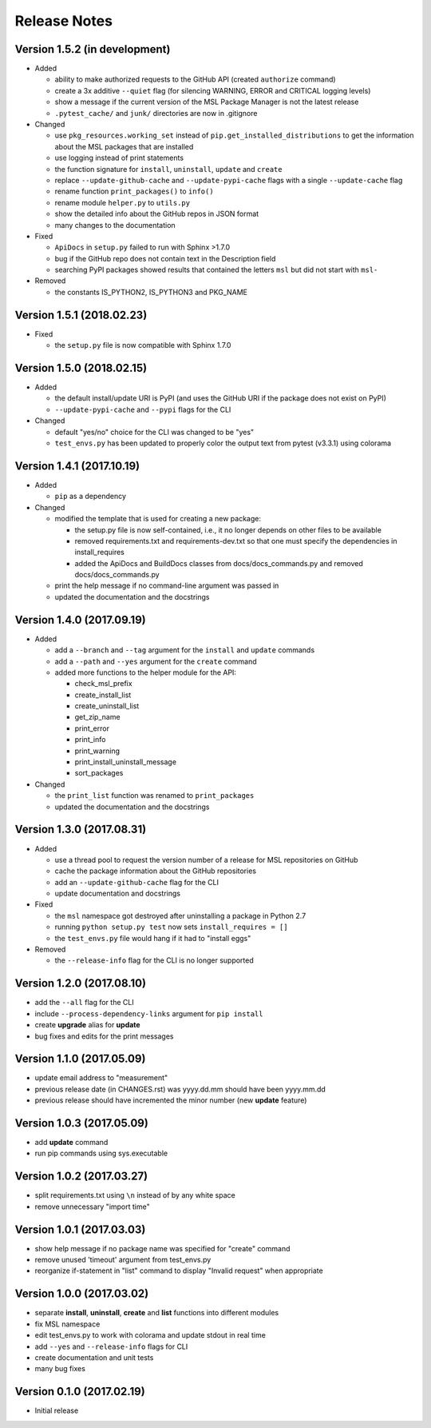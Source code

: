 =============
Release Notes
=============

Version 1.5.2 (in development)
==============================

- Added

  * ability to make authorized requests to the GitHub API (created ``authorize`` command)
  * create a 3x additive ``--quiet`` flag (for silencing WARNING, ERROR and CRITICAL logging levels)
  * show a message if the current version of the MSL Package Manager is not the latest release
  * ``.pytest_cache/`` and ``junk/`` directories are now in .gitignore

- Changed

  * use ``pkg_resources.working_set`` instead of ``pip.get_installed_distributions`` to get the information
    about the MSL packages that are installed
  * use logging instead of print statements
  * the function signature for ``install``, ``uninstall``, ``update`` and ``create``
  * replace ``--update-github-cache`` and ``--update-pypi-cache`` flags with a single ``--update-cache`` flag
  * rename function ``print_packages()`` to ``info()``
  * rename module ``helper.py`` to ``utils.py``
  * show the detailed info about the GitHub repos in JSON format
  * many changes to the documentation

- Fixed

  * ``ApiDocs`` in ``setup.py`` failed to run with Sphinx >1.7.0
  * bug if the GitHub repo does not contain text in the Description field
  * searching PyPI packages showed results that contained the letters ``msl`` but did not start with ``msl-``

- Removed

  * the constants IS_PYTHON2, IS_PYTHON3 and PKG_NAME

Version 1.5.1 (2018.02.23)
==========================

- Fixed

  * the ``setup.py`` file is now compatible with Sphinx 1.7.0


Version 1.5.0 (2018.02.15)
==========================

- Added

  * the default install/update URI is PyPI (and uses the GitHub URI if the package does not exist on PyPI)
  * ``--update-pypi-cache`` and ``--pypi`` flags for the CLI

- Changed

  * default "yes/no" choice for the CLI was changed to be "yes"
  * ``test_envs.py`` has been updated to properly color the output text from pytest (v3.3.1) using colorama


Version 1.4.1 (2017.10.19)
==========================

- Added

  * ``pip`` as a dependency

- Changed

  * modified the template that is used for creating a new package:

    + the setup.py file is now self-contained, i.e., it no longer depends on other files to be available
    + removed requirements.txt and requirements-dev.txt so that one must specify the dependencies in install_requires
    + added the ApiDocs and BuildDocs classes from docs/docs_commands.py and removed docs/docs_commands.py

  * print the help message if no command-line argument was passed in
  * updated the documentation and the docstrings

Version 1.4.0 (2017.09.19)
==========================

- Added

  * add a ``--branch`` and ``--tag`` argument for the ``install`` and ``update`` commands
  * add a ``--path`` and ``--yes`` argument for the ``create`` command
  * added more functions to the helper module for the API:

    + check_msl_prefix
    + create_install_list
    + create_uninstall_list
    + get_zip_name
    + print_error
    + print_info
    + print_warning
    + print_install_uninstall_message
    + sort_packages

- Changed

  * the ``print_list`` function was renamed to ``print_packages``
  * updated the documentation and the docstrings

Version 1.3.0 (2017.08.31)
==========================

- Added

  * use a thread pool to request the version number of a release for MSL repositories on GitHub
  * cache the package information about the GitHub repositories
  * add an ``--update-github-cache`` flag for the CLI
  * update documentation and docstrings

- Fixed

  * the ``msl`` namespace got destroyed after uninstalling a package in Python 2.7
  * running ``python setup.py test`` now sets ``install_requires = []``
  * the ``test_envs.py`` file would hang if it had to "install eggs"

- Removed

  * the ``--release-info`` flag for the CLI is no longer supported

Version 1.2.0 (2017.08.10)
==========================
- add the ``--all`` flag for the CLI
- include ``--process-dependency-links`` argument for ``pip install``
- create **upgrade** alias for **update**
- bug fixes and edits for the print messages

Version 1.1.0 (2017.05.09)
==========================
- update email address to "measurement"
- previous release date (in CHANGES.rst) was yyyy.dd.mm should have been yyyy.mm.dd
- previous release should have incremented the minor number (new **update** feature)

Version 1.0.3 (2017.05.09)
==========================
- add **update** command
- run pip commands using sys.executable

Version 1.0.2 (2017.03.27)
==========================
- split requirements.txt using ``\n`` instead of by any white space
- remove unnecessary "import time"

Version 1.0.1 (2017.03.03)
==========================
- show help message if no package name was specified for "create" command
- remove unused 'timeout' argument from test_envs.py
- reorganize if-statement in "list" command to display "Invalid request" when appropriate

Version 1.0.0 (2017.03.02)
==========================
- separate **install**, **uninstall**, **create** and **list** functions into different modules
- fix MSL namespace
- edit test_envs.py to work with colorama and update stdout in real time
- add ``--yes`` and ``--release-info`` flags for CLI
- create documentation and unit tests
- many bug fixes

Version 0.1.0 (2017.02.19)
==========================
- Initial release